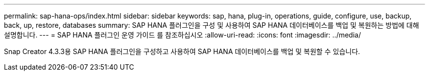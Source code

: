 ---
permalink: sap-hana-ops/index.html 
sidebar: sidebar 
keywords: sap, hana, plug-in, operations, guide, configure, use, backup, back, up, restore, databases 
summary: SAP HANA 플러그인을 구성 및 사용하여 SAP HANA 데이터베이스를 백업 및 복원하는 방법에 대해 설명합니다. 
---
= SAP HANA 플러그인 운영 가이드 를 참조하십시오
:allow-uri-read: 
:icons: font
:imagesdir: ../media/


[role="Lead"]
Snap Creator 4.3.3용 SAP HANA 플러그인을 구성하고 사용하여 SAP HANA 데이터베이스를 백업 및 복원할 수 있습니다.
